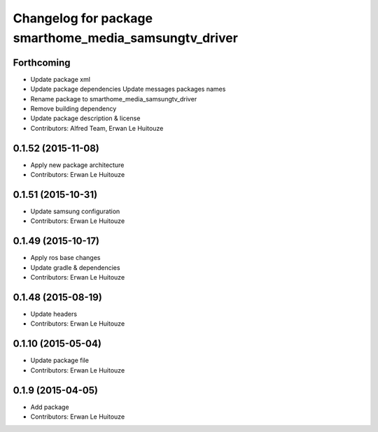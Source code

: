 ^^^^^^^^^^^^^^^^^^^^^^^^^^^^^^^^^^^^^^^^^^^^^^^^^^^^^^
Changelog for package smarthome_media_samsungtv_driver
^^^^^^^^^^^^^^^^^^^^^^^^^^^^^^^^^^^^^^^^^^^^^^^^^^^^^^

Forthcoming
-----------
* Update package xml
* Update package dependencies
  Update messages packages names
* Rename package to smarthome_media_samsungtv_driver
* Remove building dependency
* Update package description & license
* Contributors: Alfred Team, Erwan Le Huitouze

0.1.52 (2015-11-08)
-------------------
* Apply new package architecture
* Contributors: Erwan Le Huitouze

0.1.51 (2015-10-31)
-------------------
* Update samsung configuration
* Contributors: Erwan Le Huitouze

0.1.49 (2015-10-17)
-------------------
* Apply ros base changes
* Update gradle & dependencies
* Contributors: Erwan Le Huitouze

0.1.48 (2015-08-19)
-------------------
* Update headers
* Contributors: Erwan Le Huitouze

0.1.10 (2015-05-04)
-------------------
* Update package file
* Contributors: Erwan Le Huitouze

0.1.9 (2015-04-05)
------------------
* Add package
* Contributors: Erwan Le Huitouze
